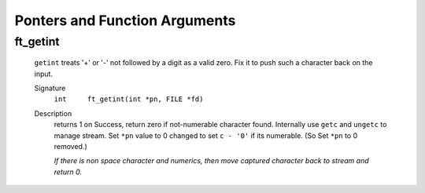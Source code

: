 Ponters and Function Arguments
==============================

ft_getint
---------
   ``getint`` treats '+' or '-' not followed by a digit as a valid zero.
   Fix it to push such a character back on the input.

   Signature
      ``int	ft_getint(int *pn, FILE *fd)``

   Description
      returns 1 on Success, return zero if not-numerable character found. 
      Internally use ``getc`` and ``ungetc`` to manage stream.
      Set ``*pn`` value to 0 changed to set ``c - '0'`` if its numerable.
      (So Set ``*pn`` to 0 removed.)

      *If there is non space character and numerics, then move captured character back to stream and return 0.*
